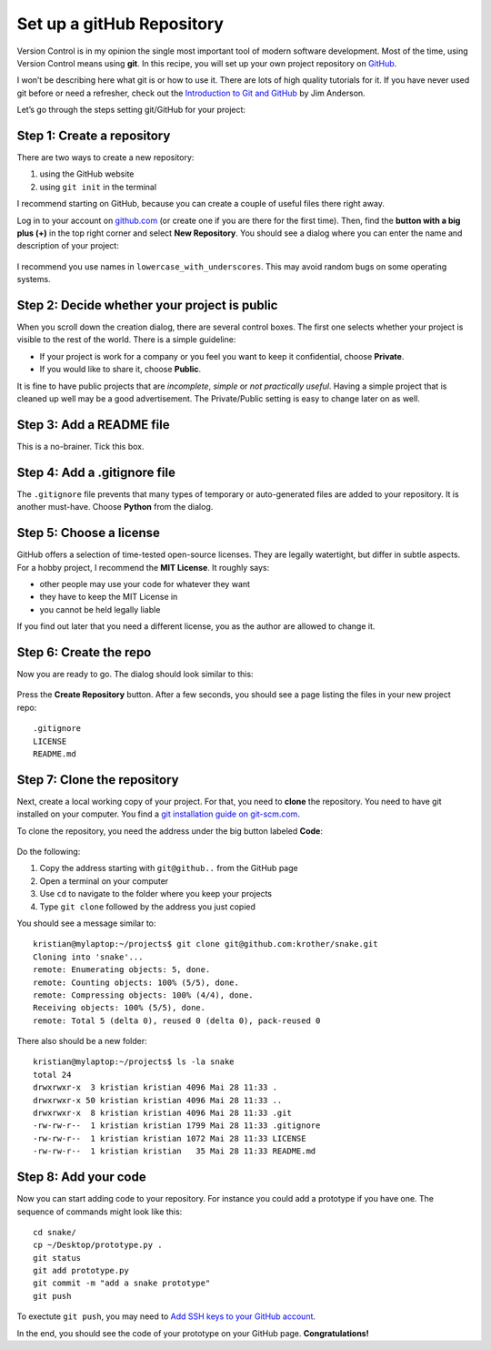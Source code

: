 Set up a gitHub Repository
==========================

Version Control is in my opinion the single most important tool of
modern software development. Most of the time, using Version Control
means using **git**. In this recipe, you will set up your own project
repository on `GitHub <https://www.github.com>`__.

I won’t be describing here what git is or how to use it. There are lots
of high quality tutorials for it. If you have never used git before or
need a refresher, check out the `Introduction to Git and
GitHub <https://realpython.com/python-git-github-intro/>`__ by Jim
Anderson.

Let’s go through the steps setting git/GitHub for your project:

Step 1: Create a repository
~~~~~~~~~~~~~~~~~~~~~~~~~~~

There are two ways to create a new repository:

1. using the GitHub website
2. using ``git init`` in the terminal

I recommend starting on GitHub, because you can create a couple of
useful files there right away.

Log in to your account on `github.com <https://www.github.com>`__ (or
create one if you are there for the first time). Then, find the **button
with a big plus (+)** in the top right corner and select **New
Repository**. You should see a dialog where you can enter the name and
description of your project:

.. figure:: create_repo.png
   :alt: create a repository

I recommend you use names in ``lowercase_with_underscores``. This may
avoid random bugs on some operating systems.

Step 2: Decide whether your project is public
~~~~~~~~~~~~~~~~~~~~~~~~~~~~~~~~~~~~~~~~~~~~~

When you scroll down the creation dialog, there are several control
boxes. The first one selects whether your project is visible to the rest
of the world. There is a simple guideline:

-  If your project is work for a company or you feel you want to keep it
   confidential, choose **Private**.
-  If you would like to share it, choose **Public**.

It is fine to have public projects that are *incomplete*, *simple* or
*not practically useful*. Having a simple project that is cleaned up
well may be a good advertisement. The Private/Public setting is easy to
change later on as well.

Step 3: Add a README file
~~~~~~~~~~~~~~~~~~~~~~~~~

This is a no-brainer. Tick this box.

Step 4: Add a .gitignore file
~~~~~~~~~~~~~~~~~~~~~~~~~~~~~

The ``.gitignore`` file prevents that many types of temporary or
auto-generated files are added to your repository. It is another
must-have. Choose **Python** from the dialog.

Step 5: Choose a license
~~~~~~~~~~~~~~~~~~~~~~~~

GitHub offers a selection of time-tested open-source licenses. They are
legally watertight, but differ in subtle aspects. For a hobby project, I
recommend the **MIT License**. It roughly says:

-  other people may use your code for whatever they want
-  they have to keep the MIT License in
-  you cannot be held legally liable

If you find out later that you need a different license, you as the
author are allowed to change it.

Step 6: Create the repo
~~~~~~~~~~~~~~~~~~~~~~~

Now you are ready to go. The dialog should look similar to this:

.. figure:: git_dialog.png
   :alt: Git setup dialog

Press the **Create Repository** button. After a few seconds, you should
see a page listing the files in your new project repo:

::

   .gitignore
   LICENSE
   README.md

Step 7: Clone the repository
~~~~~~~~~~~~~~~~~~~~~~~~~~~~

Next, create a local working copy of your project. For that, you need to
**clone** the repository. You need to have git installed on your
computer. You find a `git installation guide on
git-scm.com <https://git-scm.com/book/en/v2/Getting-Started-Installing-Git>`__.

To clone the repository, you need the address under the big button
labeled **Code**:

.. figure:: git_url.png
   :alt: Copy the URL

Do the following:

1. Copy the address starting with ``git@github..`` from the GitHub page
2. Open a terminal on your computer
3. Use ``cd`` to navigate to the folder where you keep your projects
4. Type ``git clone`` followed by the address you just copied

You should see a message similar to:

::

   kristian@mylaptop:~/projects$ git clone git@github.com:krother/snake.git
   Cloning into 'snake'...
   remote: Enumerating objects: 5, done.
   remote: Counting objects: 100% (5/5), done.
   remote: Compressing objects: 100% (4/4), done.
   Receiving objects: 100% (5/5), done.
   remote: Total 5 (delta 0), reused 0 (delta 0), pack-reused 0

There also should be a new folder:

::

   kristian@mylaptop:~/projects$ ls -la snake
   total 24
   drwxrwxr-x  3 kristian kristian 4096 Mai 28 11:33 .
   drwxrwxr-x 50 kristian kristian 4096 Mai 28 11:33 ..
   drwxrwxr-x  8 kristian kristian 4096 Mai 28 11:33 .git
   -rw-rw-r--  1 kristian kristian 1799 Mai 28 11:33 .gitignore
   -rw-rw-r--  1 kristian kristian 1072 Mai 28 11:33 LICENSE
   -rw-rw-r--  1 kristian kristian   35 Mai 28 11:33 README.md

Step 8: Add your code
~~~~~~~~~~~~~~~~~~~~~

Now you can start adding code to your repository. For instance you could
add a prototype if you have one. The sequence of commands might look
like this:

::

   cd snake/
   cp ~/Desktop/prototype.py .
   git status
   git add prototype.py 
   git commit -m "add a snake prototype"
   git push

To exectute ``git push``, you may need to `Add SSH keys to your GitHub
account <https://help.github.com/articles/adding-a-new-ssh-key-to-your-github-account/>`__.

In the end, you should see the code of your prototype on your GitHub
page. **Congratulations!**


.. seealso::

   -  `Git Introduction <https://realpython.com/python-git-github-intro/>`__
   -  `Try GitHub - Online-Tutorial <https://try.github.io/>`__
   -  `Pro Git <https://git-scm.com/book/en/v2>`__ – the book by Scott Chacon
